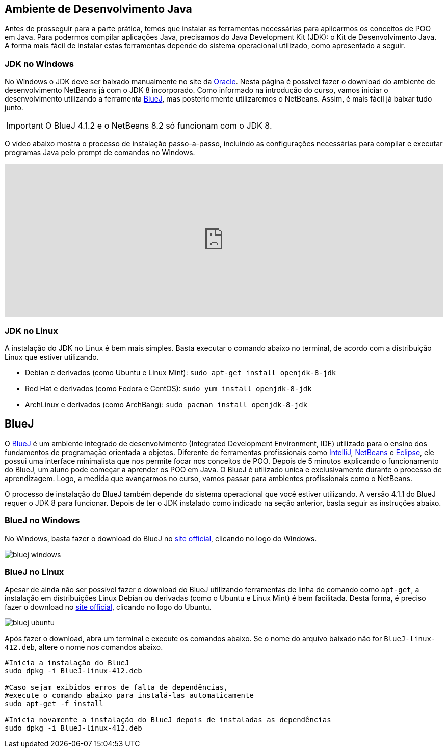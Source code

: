 :imagesdir: images

== Ambiente de Desenvolvimento Java

Antes de prosseguir para a parte prática, temos que instalar as ferramentas necessárias para aplicarmos os conceitos de POO em Java.
Para podermos compilar aplicações Java, precisamos do Java Development Kit (JDK): o Kit de Desenvolvimento Java.
A forma mais fácil de instalar estas ferramentas depende do sistema operacional utilizado, como apresentado a seguir.

=== JDK no Windows

No Windows o JDK deve ser baixado manualmente no site da http://oracle.com/technetwork/java/javase/downloads/[Oracle].
Nesta página é possível fazer o download do ambiente de desenvolvimento NetBeans já com o JDK 8 incorporado.
Como informado na introdução do curso, vamos iniciar o desenvolvimento utilizando a ferramenta https://www.bluej.org[BlueJ],
mas posteriormente utilizaremos o NetBeans. Assim, é mais fácil já baixar tudo junto.

IMPORTANT: O BlueJ 4.1.2 e o NetBeans 8.2 só funcionam com o JDK 8.

O vídeo abaixo mostra o processo de instalação passo-a-passo, incluindo as configurações necessárias para 
compilar e executar programas Java pelo prompt de comandos no Windows. 

video::CdzJcXYQxt8[youtube, width="100%", height="300vh"]

=== JDK no Linux

A instalação do JDK no Linux é bem mais simples. Basta executar o comando abaixo no terminal, de acordo com a distribuição Linux que estiver utilizando.

- Debian e derivados (como Ubuntu e Linux Mint): `sudo apt-get install openjdk-8-jdk`
- Red Hat e derivados (como Fedora e CentOS): `sudo yum install openjdk-8-jdk`
- ArchLinux e derivados (como ArchBang): `sudo pacman install openjdk-8-jdk`

== BlueJ

O https://www.bluej.org[BlueJ] é um ambiente integrado de desenvolvimento (Integrated Development Environment, IDE) utilizado para o ensino dos fundamentos de programação orientada a objetos. Diferente de ferramentas profissionais como https://www.jetbrains.com/idea[IntelliJ], http://netbeans.org[NetBeans] e http://eclipse.org[Eclipse], ele possui uma interface minimalista que nos permite focar nos conceitos de POO. Depois de 5 minutos explicando o funcionamento do BlueJ, um aluno pode começar a aprender os POO em Java. O BlueJ é utilizado unica e exclusivamente durante o processo de aprendizagem. Logo, a medida que avançarmos no curso, vamos passar para ambientes profissionais como o NetBeans.

O processo de instalação do BlueJ também depende do sistema operacional que você estiver utilizando. A versão 4.1.1 do BlueJ requer o JDK 8 para funcionar.
Depois de ter o JDK instalado como indicado na seção anterior, basta seguir as instruções abaixo.

=== BlueJ no Windows
No Windows, basta fazer o download do BlueJ no https://www.bluej.org[site official], clicando no logo do Windows. 

image::bluej-windows.png[]

=== BlueJ no Linux 
Apesar de ainda não ser possível fazer o download do BlueJ utilizando ferramentas de linha de comando como `apt-get`,
a instalação em distribuições Linux Debian ou derivadas (como o Ubuntu e Linux Mint) é bem facilitada.
Desta forma, é preciso fazer o download no https://www.bluej.org[site official], clicando no logo do Ubuntu. 

image::bluej-ubuntu.png[]

Após fazer o download, abra um terminal e execute os comandos abaixo. Se o nome do arquivo baixado não for `BlueJ-linux-412.deb`, altere o nome nos comandos abaixo.

[source,bash]
----
#Inicia a instalação do BlueJ
sudo dpkg -i BlueJ-linux-412.deb

#Caso sejam exibidos erros de falta de dependências, 
#execute o comando abaixo para instalá-las automaticamente
sudo apt-get -f install

#Inicia novamente a instalação do BlueJ depois de instaladas as dependências
sudo dpkg -i BlueJ-linux-412.deb
----